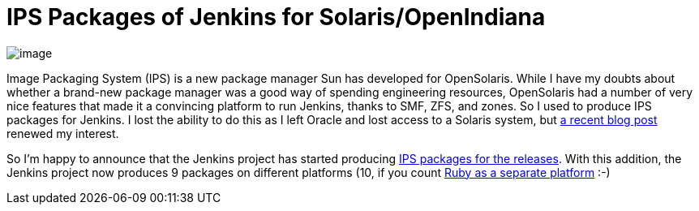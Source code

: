 = IPS Packages of Jenkins for Solaris/OpenIndiana
:page-tags: general , core ,releases
:page-author: kohsuke

image:https://upload.wikimedia.org/wikipedia/en/thumb/3/3b/Solaris_OS_logo.svg/220px-Solaris_OS_logo.svg.png[image] +


Image Packaging System (IPS) is a new package manager Sun has developed for OpenSolaris. While I have my doubts about whether a brand-new package manager was a good way of spending engineering resources, OpenSolaris had a number of very nice features that made it a convincing platform to run Jenkins, thanks to SMF, ZFS, and zones. So I used to produce IPS packages for Jenkins. I lost the ability to do this as I left Oracle and lost access to a Solaris system, but https://www.dev-eth0.de/jenkins-continuous-integration-on-opensolaris/[a recent blog post] renewed my interest. +

So I'm happy to announce that the Jenkins project has started producing https://ips.jenkins-ci.org/[IPS packages for the releases]. With this addition, the Jenkins project now produces 9 packages on different platforms (10, if you count https://rubygems.org/gems/jenkins-war[Ruby as a separate platform] :-) +
